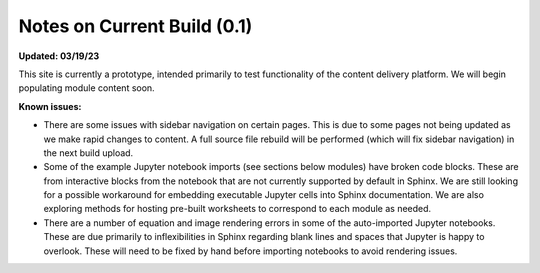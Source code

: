Notes on Current Build (0.1)
============================

**Updated: 03/19/23**

This site is currently a prototype, intended primarily to test functionality of the content delivery platform. We will begin populating module content soon.

**Known issues:**

* There are some issues with sidebar navigation on certain pages. This is due to some pages not being updated as we make rapid changes to content. A full source file rebuild will be performed (which will fix sidebar navigation) in the next build upload.
* Some of the example Jupyter notebook imports (see sections below modules) have broken code blocks. These are from interactive blocks from the notebook that are not currently supported by default in Sphinx. We are still looking for a possible workaround for embedding executable Jupyter cells into Sphinx documentation. We are also exploring methods for hosting pre-built worksheets to correspond to each module as needed.
* There are a number of equation and image rendering errors in some of the auto-imported Jupyter notebooks. These are due primarily to inflexibilities in Sphinx regarding blank lines and spaces that Jupyter is happy to overlook. These will need to be fixed by hand before importing notebooks to avoid rendering issues.